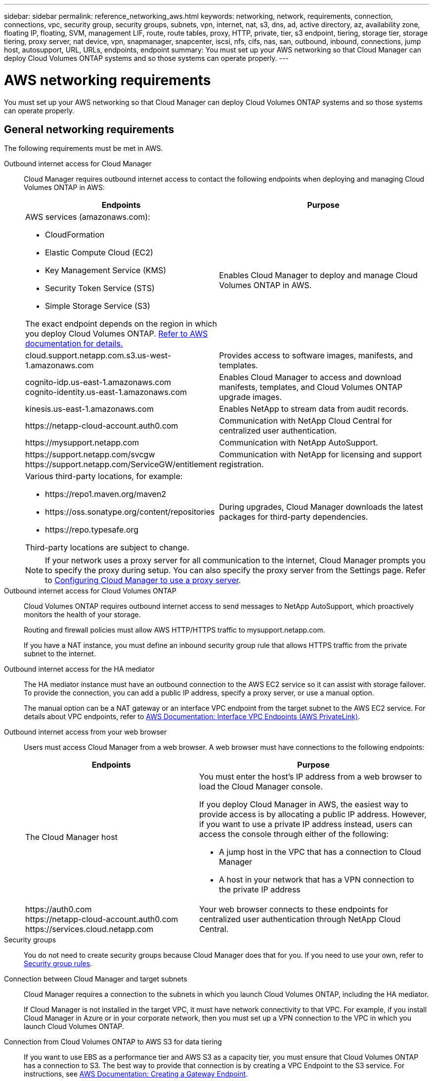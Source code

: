 ---
sidebar: sidebar
permalink: reference_networking_aws.html
keywords: networking, network, requirements, connection, connections, vpc, security group, security groups, subnets, vpn, internet, nat, s3, dns, ad, active directory, az, availability zone, floating IP, floating, SVM, management LIF, route, route tables, proxy, HTTP, private, tier, s3 endpoint, tiering, storage tier, storage tiering, proxy server, nat device, vpn, snapmanager, snapcenter, iscsi, nfs, cifs, nas, san, outbound, inbound, connections, jump host, autosupport, URL, URLs, endpoints, endpoint
summary: You must set up your AWS networking so that Cloud Manager can deploy Cloud Volumes ONTAP systems and so those systems can operate properly.
---

= AWS networking requirements
:toc: macro
:hardbreaks:
:toclevels: 1
:nofooter:
:icons: font
:linkattrs:
:imagesdir: ./media/

[.lead]
You must set up your AWS networking so that Cloud Manager can deploy Cloud Volumes ONTAP systems and so those systems can operate properly.

toc::[]

== General networking requirements

The following requirements must be met in AWS.

Outbound internet access for Cloud Manager::
Cloud Manager requires outbound internet access to contact the following endpoints when deploying and managing Cloud Volumes ONTAP in AWS:
+
[cols="43,57",options="header"]
|===
| Endpoints
| Purpose
a|
AWS services (amazonaws.com):

*	CloudFormation
*	Elastic Compute Cloud (EC2)
*	Key Management Service (KMS)
*	Security Token Service (STS)
*	Simple Storage Service (S3)

The exact endpoint depends on the region in which you deploy Cloud Volumes ONTAP. https://docs.aws.amazon.com/general/latest/gr/rande.html[Refer to AWS documentation for details.^]
| Enables Cloud Manager to deploy and manage Cloud Volumes ONTAP in AWS.

| cloud.support.netapp.com.s3.us-west-1.amazonaws.com	| Provides access to software images, manifests, and templates.

|
cognito-idp.us-east-1.amazonaws.com
cognito-identity.us-east-1.amazonaws.com
| Enables Cloud Manager to access and download manifests, templates, and Cloud Volumes ONTAP upgrade images.

| kinesis.us-east-1.amazonaws.com	| Enables NetApp to stream data from audit records.

| \https://netapp-cloud-account.auth0.com | Communication with NetApp Cloud Central for centralized user authentication.

| \https://mysupport.netapp.com | Communication with NetApp AutoSupport.
|
\https://support.netapp.com/svcgw
\https://support.netapp.com/ServiceGW/entitlement
| Communication with NetApp for licensing and support registration.

a| Various third-party locations, for example:

* \https://repo1.maven.org/maven2
* \https://oss.sonatype.org/content/repositories
* \https://repo.typesafe.org

Third-party locations are subject to change.

| During upgrades, Cloud Manager downloads the latest packages for third-party dependencies.
|===
+
NOTE: If your network uses a proxy server for all communication to the internet, Cloud Manager prompts you to specify the proxy during setup. You can also specify the proxy server from the Settings page. Refer to link:task_configuring_proxy.html[Configuring Cloud Manager to use a proxy server].

Outbound internet access for Cloud Volumes ONTAP::
Cloud Volumes ONTAP requires outbound internet access to send messages to NetApp AutoSupport, which proactively monitors the health of your storage.
+
Routing and firewall policies must allow AWS HTTP/HTTPS traffic to mysupport.netapp.com.
+
If you have a NAT instance, you must define an inbound security group rule that allows HTTPS traffic from the private subnet to the internet.

Outbound internet access for the HA mediator::
The HA mediator instance must have an outbound connection to the AWS EC2 service so it can assist with storage failover. To provide the connection, you can add a public IP address, specify a proxy server, or use a manual option.
+
The manual option can be a NAT gateway or an interface VPC endpoint from the target subnet to the AWS EC2 service. For details about VPC endpoints, refer to http://docs.aws.amazon.com/AmazonVPC/latest/UserGuide/vpce-interface.html[AWS Documentation: Interface VPC Endpoints (AWS PrivateLink)^].

Outbound internet access from your web browser::
Users must access Cloud Manager from a web browser. A web browser must have connections to the following endpoints:
+
[cols="43,57",options="header"]
|===
| Endpoints
| Purpose
|
The Cloud Manager host

a| You must enter the host's IP address from a web browser to load the Cloud Manager console.

If you deploy Cloud Manager in AWS, the easiest way to provide access is by allocating a public IP address. However, if you want to use a private IP address instead, users can access the console through either of the following:

** A jump host in the VPC that has a connection to Cloud Manager
** A host in your network that has a VPN connection to the private IP address

|
\https://auth0.com
\https://netapp-cloud-account.auth0.com
\https://services.cloud.netapp.com

| Your web browser connects to these endpoints for centralized user authentication through NetApp Cloud Central.

|===

Security groups::
You do not need to create security groups because Cloud Manager does that for you. If you need to use your own, refer to link:reference_security_groups.html[Security group rules].

Connection between Cloud Manager and target subnets::
Cloud Manager requires a connection to the subnets in which you launch Cloud Volumes ONTAP, including the HA mediator.
+
If Cloud Manager is not installed in the target VPC, it must have network connectivity to that VPC. For example, if you install Cloud Manager in Azure or in your corporate network, then you must set up a VPN connection to the VPC in which you launch Cloud Volumes ONTAP.

Connection from Cloud Volumes ONTAP to AWS S3 for data tiering::
If you want to use EBS as a performance tier and AWS S3 as a capacity tier, you must ensure that Cloud Volumes ONTAP has a connection to S3. The best way to provide that connection is by creating a VPC Endpoint to the S3 service. For instructions, see https://docs.aws.amazon.com/AmazonVPC/latest/UserGuide/vpce-gateway.html#create-gateway-endpoint[AWS Documentation: Creating a Gateway Endpoint^].
+
When you create the VPC Endpoint, be sure to select the region, VPC, and route table that corresponds to the Cloud Volumes ONTAP instance. You must also modify the security group to add an outbound HTTPS rule that enables traffic to the S3 endpoint. Otherwise, Cloud Volumes ONTAP cannot connect to the S3 service.
+
If you experience any issues, see https://aws.amazon.com/premiumsupport/knowledge-center/connect-s3-vpc-endpoint/[AWS Support Knowledge Center: Why can’t I connect to an S3 bucket using a gateway VPC endpoint?^].

Connections to ONTAP systems in other networks::
To replicate data between a Cloud Volumes ONTAP system in AWS and ONTAP systems in other networks, you must have a VPN connection between the AWS VPC and the other network—for example, an Azure VNet or your corporate network. For instructions, see https://docs.aws.amazon.com/AmazonVPC/latest/UserGuide/SetUpVPNConnections.html[AWS Documentation: Setting Up an AWS VPN Connection^].

Connection to key managers::
If you want to use the Cloud Volumes ONTAP data encryption feature, the instances must have a connection to one or more key managers that are either in AWS or in your network. For instructions, see link:task_setting_up_cloud_manager.html#setting-up-ontap-cloud-encryption[Setting up Cloud Volumes ONTAP encryption].

DNS and Active Directory for CIFS::
If you want to provision CIFS storage, you must set up DNS and Active Directory in AWS or extend your on-premises setup to AWS.
+
The DNS server must provide name resolution services for the Active Directory environment. You can configure DHCP option sets to use the default EC2 DNS server, which must not be the DNS server used by the Active Directory environment.
+
For instructions, refer to https://s3.amazonaws.com/quickstart-reference/microsoft/activedirectory/latest/doc/Microsoft_Active_Directory_Quick_Start.pdf[AWS Documentation: Active Directory Domain Services on the AWS Cloud Quick Start Reference Deployment^].

== Networking requirements for Cloud Volumes ONTAP HA in multiple AZs

Additional AWS networking requirements apply to Cloud Volumes ONTAP HA configurations that use multiple Availability Zones (AZs). You should review these requirements before you launch an HA pair because you must enter the networking details in Cloud Manager.

To understand how HA pairs work, see link:concept_ha.html[High-availability pairs].

Availability Zones::
This HA deployment model uses multiple AZs to ensure high availability of your data. You should use a dedicated AZ for each Cloud Volumes ONTAP instance and the mediator instance, which provides a communication channel between the HA pair.

Floating IP addresses for NAS data access::
Cloud Volumes ONTAP HA configurations in multiple AZs use floating IP addresses for NAS client access from within the VPC. These IP addresses can migrate between nodes when failures occur.
+
You must specify three floating IP addresses that are outside of the CIDR blocks for all VPCs in the AWS region in which you deploy the HA configuration. You can think of the floating IP addresses as a logical subnet that is outside of the VPCs in your region.
+
NOTE: One floating IP address is for cluster management, one is for NFS/CIFS data on node 1, and one is for NFS/CIFS data on node 2.
+
The following example shows the relationship between floating IP addresses and the VPCs in an AWS region. While the floating IP addresses are outside the CIDR blocks for all VPCs, they are routable to subnets through route tables.
+
image:diagram_ha_floating_ips.png[Conceptual image showing the CIDR blocks for five VPCs in an AWS region and three floating IP addresses that are outside the CIDR blocks of the VPCs.]
+
You must manually enter the floating IP addresses in Cloud Manager when you create a Cloud Volumes ONTAP HA working environment. Cloud Manager allocates the IP addresses to the HA pair when it launches the system.
+
NOTE: Cloud Manager automatically creates static IP addresses for iSCSI access and for NAS access from clients outside the VPC. You do not need to meet any requirements for these types of IP addresses.

Floating IP address for SVM management::
If you use SnapDrive for Windows or SnapCenter with an HA pair, a floating IP address is also required for the SVM management LIF. You must create this LIF after you launch the HA pair. For details, see link:task_setting_up_ontap_cloud.html[Setting up Cloud Volumes ONTAP].

Route tables::
After you specify the floating IP addresses in Cloud Manager, you must select the route tables that should include routes to the floating IP addresses. This enables client access to the HA pair.
+
If you have just one route table for the subnets in your VPC (the main route table), then Cloud Manager automatically adds the floating IP addresses to that route table. If you have more than one route table, it is very important to select the correct route tables when launching the HA pair. Otherwise, some clients might not have access to Cloud Volumes ONTAP.
+
For example, you might have two subnets that are associated with different route tables. If you select route table A, but not route table B, then clients in the subnet associated with route table A can access the HA pair, but clients in the subnet associated with route table B cannot access the HA pair.
+
For more information about route tables, refer to http://docs.aws.amazon.com/AmazonVPC/latest/UserGuide/VPC_Route_Tables.html[AWS Documentation: Route Tables^].

Connection to NetApp management tools::
When deployed in multiple AZs, Cloud Volumes ONTAP HA configurations use a floating IP address for the cluster management interface, which means external routing is not available. If you want to use NetApp management tools with HA configurations, they must be in the same VPC with similar routing configuration as NAS clients.

=== Example configuration

The following image shows an optimal HA configuration in AWS operating as an active-passive configuration:

image:diagram_ha_networking.png[Conceptual image showing components in a Cloud Volumes ONTAP HA architecture: two Cloud Volumes ONTAP nodes and a mediator instance, each in separate availability zones.]

== Sample VPC configurations

To better understand how you can deploy Cloud Manager and Cloud Volumes ONTAP in AWS, you should review the most common VPC configurations.

* A VPC with public and private subnets and a NAT device

* A VPC with a private subnet and a VPN connection to your network

=== A VPC with public and private subnets and a NAT device

This VPC configuration includes public and private subnets, an internet gateway that connects the VPC to the internet, and a NAT gateway or NAT instance in the public subnet that enables outbound internet traffic from the private subnet. In this configuration, you can run Cloud Manager in a public subnet or private subnet, but the public subnet is recommended because it allows access from hosts outside the VPC. You can then launch Cloud Volumes ONTAP instances in the private subnet.

NOTE: Instead of a NAT device, you can use an HTTP proxy to provide internet connectivity.

For more details about this scenario, refer to http://docs.aws.amazon.com/AmazonVPC/latest/UserGuide/VPC_Scenario2.html[AWS Documentation: Scenario 2: VPC with Public and Private Subnets (NAT)^].

The following graphic shows Cloud Manager running in a public subnet and single node systems running in a private subnet:

image:diagram_vpc_public_and_private.png[This illustration shows Cloud Manager and a NAT instance running in a public subnet, and Cloud Volumes ONTAP instances and a NetApp Support instance running in a private subnet.]

=== A VPC with a private subnet and a VPN connection to your network

This VPC configuration is a hybrid cloud configuration in which Cloud Volumes ONTAP becomes an extension of your private environment. The configuration includes a private subnet and a virtual private gateway with a VPN connection to your network. Routing across the VPN tunnel allows EC2 instances to access the internet through your network and firewalls. You can run Cloud Manager in the private subnet or in your data center. You would then launch Cloud Volumes ONTAP in the private subnet.

NOTE: You can also use a proxy server in this configuration to allow internet access. The proxy server can be in your data center or in AWS.

If you want to replicate data between FAS systems in your data center and Cloud Volumes ONTAP systems in AWS, you should use a VPN connection so that the link is secure.

For more details about this scenario, refer to http://docs.aws.amazon.com/AmazonVPC/latest/UserGuide/VPC_Scenario4.html[AWS Documentation: Scenario 4: VPC with a Private Subnet Only and AWS Managed VPN Access^].

The following graphic shows Cloud Manager running in your data center and single node systems running in a private subnet:

image:diagram_vpc_private.png[This illustration shows Cloud Manager running in a data center, and Cloud Volumes ONTAP instances and a NetApp Support instance running in a private subnet. There is a VPN connection between the data center and Amazon Web Services.]

